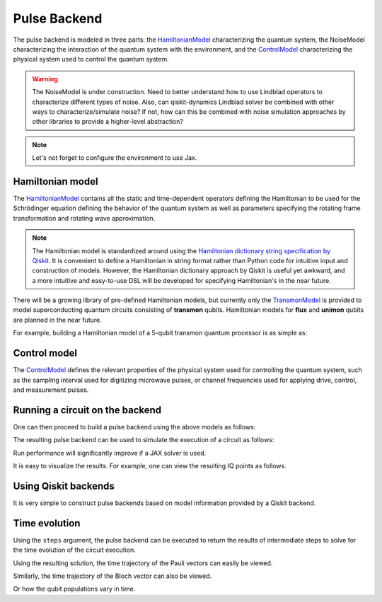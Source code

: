 .. _pulse-backend:

################################################################################
Pulse Backend
################################################################################

The pulse backend is modeled in three parts: the `HamiltonianModel <../autoapi/casq/models/hamiltonian_model/index.html>`_ characterizing the quantum system, the NoiseModel characterizing the interaction of the quantum system with the environment, and the `ControlModel <../autoapi/casq/models/control_model/index.html>`_ characterizing the physical system used to control the quantum system.

.. warning::
    The NoiseModel is under construction. Need to better understand how to use Lindblad operators to characterize different types of noise. Also, can qiskit-dynamics Lindblad solver be combined with other ways to characterize/simulate noise? If not, how can this be combined with noise simulation approaches by other libraries to provide a higher-level abstraction?

.. note::
    Let's not forget to configure the environment to use Jax.

    .. jupyter-execute::

        from casq.common import initialize_jax

        initialize_jax()

Hamiltonian model
================================================================================

The `HamiltonianModel <../autoapi/casq/models/hamiltonian_model/index.html>`_ contains all the static and time-dependent operators defining the Hamiltonian to be used for the Schrödinger equation defining the behavior of the quantum system as well as parameters specifying the rotating frame transformation and rotating wave approximation.

.. note::
    The Hamiltonian model is standardized around using the `Hamiltonian dictionary string specification by Qiskit <https://qiskit.org/ecosystem/dynamics/stubs/qiskit_dynamics.backend.parse_backend_hamiltonian_dict.html>`_. It is convenient to define a Hamiltonian in string format rather than Python code for intuitive input and construction of models. However, the Hamiltonian dictionary approach by Qiskit is useful yet awkward, and a more intuitive and easy-to-use DSL will be developed for specifying Hamiltonian's in the near future.

There will be a growing library of pre-defined Hamiltonian models, but currently only the `TransmonModel <../autoapi/casq/models/transmon_model/index.html>`_ is provided to model superconducting quantum circuits consisting of **transmon** qubits. Hamiltonian models for **flux** and **unimon** qubits are planned in the near future.

For example, building a Hamiltonian model of a 5-qubit transmon quantum processor is as simple as:

.. jupyter-execute::

    import json
    from casq.models import TransmonModel

    qubit_map = {
        0: TransmonModel.TransmonProperties(
            frequency=31179079102.853794,
            anharmonicity=-2165345334.8252344,
            drive=926545606.6640488
        ),
        1: TransmonModel.TransmonProperties(
            frequency=30397743782.610542,
            anharmonicity=-2169482392.6367006,
            drive=892870223.8110852
        ),
        2: TransmonModel.TransmonProperties(
            frequency=31649945798.50227,
            anharmonicity=-2152313197.3287387,
            drive=927794953.0001632
        ),
        3: TransmonModel.TransmonProperties(
            frequency=31107813662.24873,
            anharmonicity=-2158766696.6684937,
            drive=921439621.8693779
        ),
        4: TransmonModel.TransmonProperties(
            frequency=31825180853.3539,
            anharmonicity=-2149525690.7311115,
            drive=1150709205.1097605
        ),
    }
    coupling_map = {
        (0, 1): 11845444.218797993,
        (1, 2): 11967839.68906386,
        (2, 3): 12402113.956012368,
        (3, 4): 12186910.37040823,
    }
    hamiltonian = TransmonModel(
        qubit_map=qubit_map,
        coupling_map=coupling_map,
        extracted_qubits=[0]
    )

Control model
================================================================================

The `ControlModel <../autoapi/casq/models/control_model/index.html>`_ defines the relevant properties of the physical system used for controlling the quantum system, such as the sampling interval used for digitizing microwave pulses, or channel frequencies used for applying drive, control, and measurement pulses.

.. jupyter-execute::

    from casq.models import ControlModel

    control = ControlModel(
        dt=2.2222222222222221e-10,
        channel_carrier_freqs={
            "d0": 4962770879.920025,
            "d1": 4838412258.764764,
            "d2": 5036989248.286842,
            "d3": 4951300212.210368,
            "d4": 5066350584.469812,
            "u0": 4838412258.764764,
            "u1": 4962770879.920025,
            "u2": 5036989248.286842,
            "u3": 4838412258.764764,
            "u4": 4951300212.210368
        }
    )

Running a circuit on the backend
================================================================================

One can then proceed to build a pulse backend using the above models as follows:

.. jupyter-execute::

    from casq.backends.helpers import build, BackendLibrary

    pulse_backend = build(
        backend_library=BackendLibrary.QISKIT,
        hamiltonian=hamiltonian,
        control=control
    )

The resulting pulse backend can be used to simulate the execution of a circuit as follows:

.. jupyter-execute::

    %%time

    from casq.backends import PulseBackend
    from casq.gates import DragPulseGate, PulseCircuit

    gate = DragPulseGate(duration=256, amplitude=1)
    circuit = PulseCircuit.from_pulse_gate(gate, {"sigma": 128, "beta": 2})
    solution = pulse_backend.solve(
        circuit,
        method=PulseBackend.ODESolverMethod.SCIPY_DOP853
    )
    print(solution.counts[-1])

Run performance will significantly improve if a JAX solver is used.

.. jupyter-execute::

    %%time

    solution = pulse_backend.solve(
        circuit,
        method=PulseBackend.ODESolverMethod.QISKIT_DYNAMICS_JAX_ODEINT
    )
    print(solution.counts[-1])

It is easy to visualize the results. For example, one can view the resulting IQ points as follows.

.. jupyter-execute::

    solution.plot_iq();

Using Qiskit backends
================================================================================

It is very simple to construct pulse backends based on model information provided by a Qiskit backend.

.. jupyter-execute::

    %%time

    from qiskit.providers.fake_provider import FakeManila
    from casq.backends import build_from_backend

    qiskit_pulse_backend = build_from_backend(
        backend=FakeManila(),
        extracted_qubits=[0]
    )
    solution = qiskit_pulse_backend.solve(
        circuit,
        method=PulseBackend.ODESolverMethod.QISKIT_DYNAMICS_JAX_ODEINT
    )
    print(solution.counts[-1])

Time evolution
================================================================================

Using the ``steps`` argument, the pulse backend can be executed to return the results of intermediate steps to solve for the time evolution of the circuit execution.

.. jupyter-execute::

    %%time

    solution = qiskit_pulse_backend.solve(
        circuit,
        method=PulseBackend.ODESolverMethod.QISKIT_DYNAMICS_JAX_ODEINT,
        steps=100
    )

Using the resulting solution, the time trajectory of the Pauli vectors can easily be viewed.

.. jupyter-execute::

    solution.plot_trajectory();

Similarly, the time trajectory of the Bloch vector can also be viewed.

.. jupyter-execute::

    solution.plot_bloch_trajectory();

Or how the qubit populations vary in time.

.. jupyter-execute::

    solution.plot_population();
